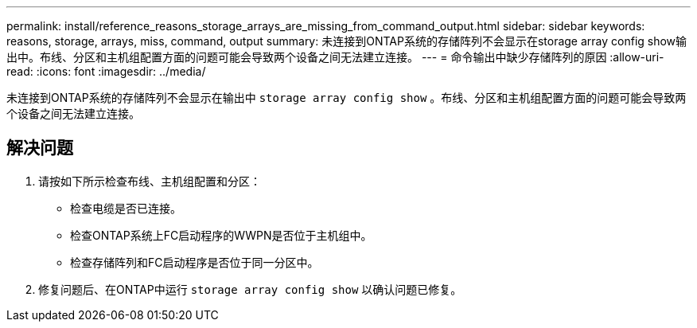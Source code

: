 ---
permalink: install/reference_reasons_storage_arrays_are_missing_from_command_output.html 
sidebar: sidebar 
keywords: reasons, storage, arrays, miss, command, output 
summary: 未连接到ONTAP系统的存储阵列不会显示在storage array config show输出中。布线、分区和主机组配置方面的问题可能会导致两个设备之间无法建立连接。 
---
= 命令输出中缺少存储阵列的原因
:allow-uri-read: 
:icons: font
:imagesdir: ../media/


[role="lead"]
未连接到ONTAP系统的存储阵列不会显示在输出中 `storage array config show` 。布线、分区和主机组配置方面的问题可能会导致两个设备之间无法建立连接。



== 解决问题

. 请按如下所示检查布线、主机组配置和分区：
+
** 检查电缆是否已连接。
** 检查ONTAP系统上FC启动程序的WWPN是否位于主机组中。
** 检查存储阵列和FC启动程序是否位于同一分区中。


. 修复问题后、在ONTAP中运行 `storage array config show` 以确认问题已修复。

